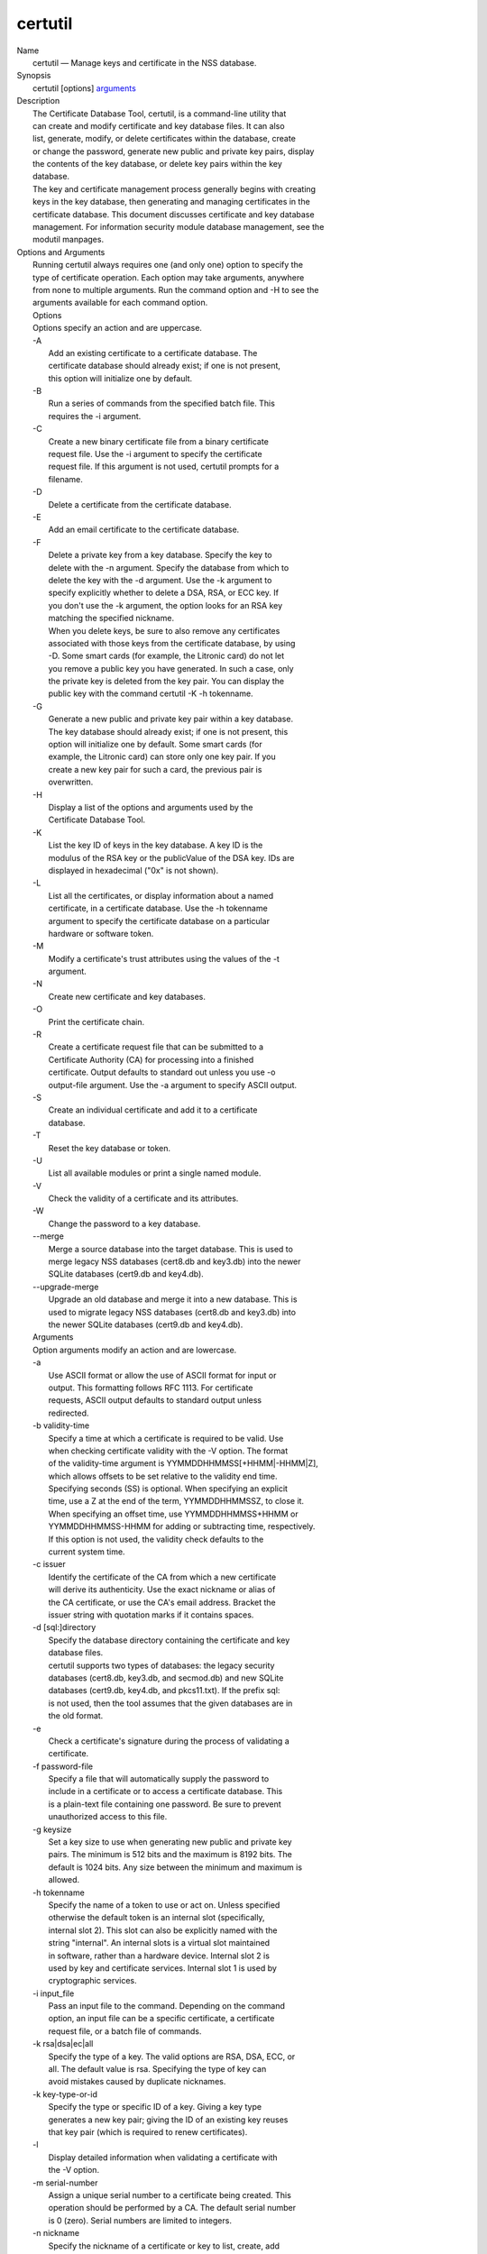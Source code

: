 .. _mozilla_projects_nss_tools_certutil:

certutil
========

.. container::

   | Name
   |    certutil — Manage keys and certificate in the NSS database.
   | Synopsis
   |    certutil [options] `arguments <arguments>`__
   | Description
   |    The Certificate Database Tool, certutil, is a command-line utility that
   |    can create and modify certificate and key database files. It can also
   |    list, generate, modify, or delete certificates within the database, create
   |    or change the password, generate new public and private key pairs, display
   |    the contents of the key database, or delete key pairs within the key
   |    database.
   |    The key and certificate management process generally begins with creating
   |    keys in the key database, then generating and managing certificates in the
   |    certificate database. This document discusses certificate and key database
   |    management. For information security module database management, see the
   |    modutil manpages.
   | Options and Arguments
   |    Running certutil always requires one (and only one) option to specify the
   |    type of certificate operation. Each option may take arguments, anywhere
   |    from none to multiple arguments. Run the command option and -H to see the
   |    arguments available for each command option.
   |    Options
   |    Options specify an action and are uppercase.
   |    -A
   |            Add an existing certificate to a certificate database. The
   |            certificate database should already exist; if one is not present,
   |            this option will initialize one by default.
   |    -B
   |            Run a series of commands from the specified batch file. This
   |            requires the -i argument.
   |    -C
   |            Create a new binary certificate file from a binary certificate
   |            request file. Use the -i argument to specify the certificate
   |            request file. If this argument is not used, certutil prompts for a
   |            filename.
   |    -D
   |            Delete a certificate from the certificate database.
   |    -E
   |            Add an email certificate to the certificate database.
   |    -F
   |            Delete a private key from a key database. Specify the key to
   |            delete with the -n argument. Specify the database from which to
   |            delete the key with the -d argument. Use the -k argument to
   |            specify explicitly whether to delete a DSA, RSA, or ECC key. If
   |            you don't use the -k argument, the option looks for an RSA key
   |            matching the specified nickname.
   |            When you delete keys, be sure to also remove any certificates
   |            associated with those keys from the certificate database, by using
   |            -D. Some smart cards (for example, the Litronic card) do not let
   |            you remove a public key you have generated. In such a case, only
   |            the private key is deleted from the key pair. You can display the
   |            public key with the command certutil -K -h tokenname.
   |    -G
   |            Generate a new public and private key pair within a key database.
   |            The key database should already exist; if one is not present, this
   |            option will initialize one by default. Some smart cards (for
   |            example, the Litronic card) can store only one key pair. If you
   |            create a new key pair for such a card, the previous pair is
   |            overwritten.
   |    -H
   |            Display a list of the options and arguments used by the
   |            Certificate Database Tool.
   |    -K
   |            List the key ID of keys in the key database. A key ID is the
   |            modulus of the RSA key or the publicValue of the DSA key. IDs are
   |            displayed in hexadecimal ("0x" is not shown).
   |    -L
   |            List all the certificates, or display information about a named
   |            certificate, in a certificate database. Use the -h tokenname
   |            argument to specify the certificate database on a particular
   |            hardware or software token.
   |    -M
   |            Modify a certificate's trust attributes using the values of the -t
   |            argument.
   |    -N
   |            Create new certificate and key databases.
   |    -O
   |            Print the certificate chain.
   |    -R
   |            Create a certificate request file that can be submitted to a
   |            Certificate Authority (CA) for processing into a finished
   |            certificate. Output defaults to standard out unless you use -o
   |            output-file argument. Use the -a argument to specify ASCII output.
   |    -S
   |            Create an individual certificate and add it to a certificate
   |            database.
   |    -T
   |            Reset the key database or token.
   |    -U
   |            List all available modules or print a single named module.
   |    -V
   |            Check the validity of a certificate and its attributes.
   |    -W
   |            Change the password to a key database.
   |    --merge
   |            Merge a source database into the target database. This is used to
   |            merge legacy NSS databases (cert8.db and key3.db) into the newer
   |            SQLite databases (cert9.db and key4.db).
   |    --upgrade-merge
   |            Upgrade an old database and merge it into a new database. This is
   |            used to migrate legacy NSS databases (cert8.db and key3.db) into
   |            the newer SQLite databases (cert9.db and key4.db).
   |    Arguments
   |    Option arguments modify an action and are lowercase.
   |    -a
   |            Use ASCII format or allow the use of ASCII format for input or
   |            output. This formatting follows RFC 1113. For certificate
   |            requests, ASCII output defaults to standard output unless
   |            redirected.
   |    -b validity-time
   |            Specify a time at which a certificate is required to be valid. Use
   |            when checking certificate validity with the -V option. The format
   |            of the validity-time argument is YYMMDDHHMMSS[+HHMM|-HHMM|Z],
   |            which allows offsets to be set relative to the validity end time.
   |            Specifying seconds (SS) is optional. When specifying an explicit
   |            time, use a Z at the end of the term, YYMMDDHHMMSSZ, to close it.
   |            When specifying an offset time, use YYMMDDHHMMSS+HHMM or
   |            YYMMDDHHMMSS-HHMM for adding or subtracting time, respectively.
   |            If this option is not used, the validity check defaults to the
   |            current system time.
   |    -c issuer
   |            Identify the certificate of the CA from which a new certificate
   |            will derive its authenticity. Use the exact nickname or alias of
   |            the CA certificate, or use the CA's email address. Bracket the
   |            issuer string with quotation marks if it contains spaces.
   |    -d [sql:]directory
   |            Specify the database directory containing the certificate and key
   |            database files.
   |            certutil supports two types of databases: the legacy security
   |            databases (cert8.db, key3.db, and secmod.db) and new SQLite
   |            databases (cert9.db, key4.db, and pkcs11.txt). If the prefix sql:
   |            is not used, then the tool assumes that the given databases are in
   |            the old format.
   |    -e
   |            Check a certificate's signature during the process of validating a
   |            certificate.
   |    -f password-file
   |            Specify a file that will automatically supply the password to
   |            include in a certificate or to access a certificate database. This
   |            is a plain-text file containing one password. Be sure to prevent
   |            unauthorized access to this file.
   |    -g keysize
   |            Set a key size to use when generating new public and private key
   |            pairs. The minimum is 512 bits and the maximum is 8192 bits. The
   |            default is 1024 bits. Any size between the minimum and maximum is
   |            allowed.
   |    -h tokenname
   |            Specify the name of a token to use or act on. Unless specified
   |            otherwise the default token is an internal slot (specifically,
   |            internal slot 2). This slot can also be explicitly named with the
   |            string "internal". An internal slots is a virtual slot maintained
   |            in software, rather than a hardware device. Internal slot 2 is
   |            used by key and certificate services. Internal slot 1 is used by
   |            cryptographic services.
   |    -i input_file
   |            Pass an input file to the command. Depending on the command
   |            option, an input file can be a specific certificate, a certificate
   |            request file, or a batch file of commands.
   |    -k rsa|dsa|ec|all
   |            Specify the type of a key. The valid options are RSA, DSA, ECC, or
   |            all. The default value is rsa. Specifying the type of key can
   |            avoid mistakes caused by duplicate nicknames.
   |    -k key-type-or-id
   |            Specify the type or specific ID of a key. Giving a key type
   |            generates a new key pair; giving the ID of an existing key reuses
   |            that key pair (which is required to renew certificates).
   |    -l
   |            Display detailed information when validating a certificate with
   |            the -V option.
   |    -m serial-number
   |            Assign a unique serial number to a certificate being created. This
   |            operation should be performed by a CA. The default serial number
   |            is 0 (zero). Serial numbers are limited to integers.
   |    -n nickname
   |            Specify the nickname of a certificate or key to list, create, add
   |            to a database, modify, or validate. Bracket the nickname string
   |            with quotation marks if it contains spaces.
   |    -o output-file
   |            Specify the output file name for new certificates or binary
   |            certificate requests. Bracket the output-file string with
   |            quotation marks if it contains spaces. If this argument is not
   |            used the output destination defaults to standard output.
   |    -P dbPrefix
   |            Specify the prefix used on the certificate and key database file.
   |            This option is provided as a special case. Changing the names of
   |            the certificate and key databases is not recommended.
   |    -p phone
   |            Specify a contact telephone number to include in new certificates
   |            or certificate requests. Bracket this string with quotation marks
   |            if it contains spaces.
   |    -q pqgfile
   |            Read an alternate PQG value from the specified file when
   |            generating DSA key pairs. If this argument is not used, certutil
   |            generates its own PQG value. PQG files are created with a separate
   |            DSA utility.
   |    -q curve-name
   |            Set the elliptic curve name to use when generating ECC key pairs.
   |            A complete list of ECC curves is given in the help (-H).
   |    -r
   |            Display a certificate's binary DER encoding when listing
   |            information about that certificate with the -L option.
   |    -s subject
   |            Identify a particular certificate owner for new certificates or
   |            certificate requests. Bracket this string with quotation marks if
   |            it contains spaces. The subject identification format follows RFC
   |            #1485.
   |    -t trustargs
   |            Specify the trust attributes to modify in an existing certificate
   |            or to apply to a certificate when creating it or adding it to a
   |            database. There are three available trust categories for each
   |            certificate, expressed in the order SSL, email, object signing for
   |            each trust setting. In each category position, use none, any, or
   |            all of the attribute codes:
   |               o p - Valid peer
   |               o P - Trusted peer (implies p)
   |               o c - Valid CA
   |               o T - Trusted CA to issue client certificates (implies c)
   |               o C - Trusted CA to issue server certificates (SSL only)
   |                 (implies c)
   |               o u - Certificate can be used for authentication or signing
   |               o w - Send warning (use with other attributes to include a
   |                 warning when the certificate is used in that context)
   |            The attribute codes for the categories are separated by commas,
   |            and the entire set of attributes enclosed by quotation marks. For
   |            example:
   |            -t "TCu,Cu,Tuw"
   |            Use the -L option to see a list of the current certificates and
   |            trust attributes in a certificate database.
   |    -u certusage
   |            Specify a usage context to apply when validating a certificate
   |            with the -V option.
   |            The contexts are the following:
   |               o C (as an SSL client)
   |               o V (as an SSL server)
   |               o S (as an email signer)
   |               o R (as an email recipient)
   |               o O (as an OCSP status responder)
   |               o J (as an object signer)
   |    -v valid-months
   |            Set the number of months a new certificate will be valid. The
   |            validity period begins at the current system time unless an offset
   |            is added or subtracted with the -w option. If this argument is not
   |            used, the default validity period is three months. When this
   |            argument is used, the default three-month period is automatically
   |            added to any value given in the valid-month argument. For example,
   |            using this option to set a value of 3 would cause 3 to be added to
   |            the three-month default, creating a validity period of six months.
   |            You can use negative values to reduce the default period. For
   |            example, setting a value of -2 would subtract 2 from the default
   |            and create a validity period of one month.
   |    -w offset-months
   |            Set an offset from the current system time, in months, for the
   |            beginning of a certificate's validity period. Use when creating
   |            the certificate or adding it to a database. Express the offset in
   |            integers, using a minus sign (-) to indicate a negative offset. If
   |            this argument is not used, the validity period begins at the
   |            current system time. The length of the validity period is set with
   |            the -v argument.
   |    -X
   |            Force the key and certificate database to open in read-write mode.
   |            This is used with the -U and -L command options.
   |    -x
   |            Use certutil to generate the signature for a certificate being
   |            created or added to a database, rather than obtaining a signature
   |            from a separate CA.
   |    -y exp
   |            Set an alternate exponent value to use in generating a new RSA
   |            public key for the database, instead of the default value of
   |            65537. The available alternate values are 3 and 17.
   |    -z noise-file
   |            Read a seed value from the specified file to generate a new
   |            private and public key pair. This argument makes it possible to
   |            use hardware-generated seed values or manually create a value from
   |            the keyboard. The minimum file size is 20 bytes.
   |    -0 SSO_password
   |            Set a site security officer password on a token.
   |    -1 \| --keyUsage keyword,keyword
   |            Set a Netscape Certificate Type Extension in the certificate.
   |            There are several available keywords:
   |               o digital signature
   |               o nonRepudiation
   |               o keyEncipherment
   |               o dataEncipherment
   |               o keyAgreement
   |               o certSigning
   |               o crlSigning
   |               o critical
   |    -2
   |            Add a basic constraint extension to a certificate that is being
   |            created or added to a database. This extension supports the
   |            certificate chain verification process. certutil prompts for the
   |            certificate constraint extension to select.
   |            X.509 certificate extensions are described in RFC 5280.
   |    -3
   |            Add an authority key ID extension to a certificate that is being
   |            created or added to a database. This extension supports the
   |            identification of a particular certificate, from among multiple
   |            certificates associated with one subject name, as the correct
   |            issuer of a certificate. The Certificate Database Tool will prompt
   |            you to select the authority key ID extension.
   |            X.509 certificate extensions are described in RFC 5280.
   |    -4
   |            Add a CRL distribution point extension to a certificate that is
   |            being created or added to a database. This extension identifies
   |            the URL of a certificate's associated certificate revocation list
   |            (CRL). certutil prompts for the URL.
   |            X.509 certificate extensions are described in RFC 5280.
   |    -5 \| --nsCertType keyword,keyword
   |            Add a Netscape certificate type extension to a certificate that is
   |            being created or added to the database. There are several
   |            available keywords:
   |               o sslClient
   |               o sslServer
   |               o smime
   |               o objectSigning
   |               o sslCA
   |               o smimeCA
   |               o objectSigningCA
   |               o critical
   |            X.509 certificate extensions are described in RFC 5280.
   |    -6 \| --extKeyUsage keyword,keyword
   |            Add an extended key usage extension to a certificate that is being
   |            created or added to the database. Several keywords are available:
   |               o serverAuth
   |               o clientAuth
   |               o codeSigning
   |               o emailProtection
   |               o timeStamp
   |               o ocspResponder
   |               o stepUp
   |               o critical
   |            X.509 certificate extensions are described in RFC 5280.
   |    -7 emailAddrs
   |            Add a comma-separated list of email addresses to the subject
   |            alternative name extension of a certificate or certificate request
   |            that is being created or added to the database. Subject
   |            alternative name extensions are described in Section 4.2.1.7 of
   |            RFC 3280.
   |    -8 dns-names
   |            Add a comma-separated list of DNS names to the subject alternative
   |            name extension of a certificate or certificate request that is
   |            being created or added to the database. Subject alternative name
   |            extensions are described in Section 4.2.1.7 of RFC 3280.
   |    --extAIA
   |            Add the Authority Information Access extension to the certificate.
   |            X.509 certificate extensions are described in RFC 5280.
   |    --extSIA
   |            Add the Subject Information Access extension to the certificate.
   |            X.509 certificate extensions are described in RFC 5280.
   |    --extCP
   |            Add the Certificate Policies extension to the certificate. X.509
   |            certificate extensions are described in RFC 5280.
   |    --extPM
   |            Add the Policy Mappings extension to the certificate. X.509
   |            certificate extensions are described in RFC 5280.
   |    --extPC
   |            Add the Policy Constraints extension to the certificate. X.509
   |            certificate extensions are described in RFC 5280.
   |    --extIA
   |            Add the Inhibit Any Policy Access extension to the certificate.
   |            X.509 certificate extensions are described in RFC 5280.
   |    --extSKID
   |            Add the Subject Key ID extension to the certificate. X.509
   |            certificate extensions are described in RFC 5280.
   |    --source-dir certdir
   |            Identify the certificate database directory to upgrade.
   |    --source-prefix certdir
   |            Give the prefix of the certificate and key databases to upgrade.
   |    --upgrade-id uniqueID
   |            Give the unique ID of the database to upgrade.
   |    --upgrade-token-name name
   |            Set the name of the token to use while it is being upgraded.
   |    -@ pwfile
   |            Give the name of a password file to use for the database being
   |            upgraded.
   | Usage and Examples
   |    Most of the command options in the examples listed here have more
   |    arguments available. The arguments included in these examples are the most
   |    common ones or are used to illustrate a specific scenario. Use the -H
   |    option to show the complete list of arguments for each command option.
   |    Creating New Security Databases
   |    Certificates, keys, and security modules related to managing certificates
   |    are stored in three related databases:
   |      o cert8.db or cert9.db
   |      o key3.db or key4.db
   |      o secmod.db or pkcs11.txt
   |    These databases must be created before certificates or keys can be
   |    generated.
   |  certutil -N -d [sql:]directory
   |    Creating a Certificate Request
   |    A certificate request contains most or all of the information that is used
   |    to generate the final certificate. This request is submitted separately to
   |    a certificate authority and is then approved by some mechanism
   |    (automatically or by human review). Once the request is approved, then the
   |    certificate is generated.
   |  $ certutil -R -k key-type-or-id [-q pqgfile|curve-name] -g key-size -s subject [-h tokenname]
     -d [sql:]directory [-p phone] [-o output-file] [-a]
   |    The -R command options requires four arguments:
   |      o -k to specify either the key type to generate or, when renewing a
   |        certificate, the existing key pair to use
   |      o -g to set the keysize of the key to generate
   |      o -s to set the subject name of the certificate
   |      o -d to give the security database directory
   |    The new certificate request can be output in ASCII format (-a) or can be
   |    written to a specified file (-o).
   |    For example:
   |  $ certutil -R -k ec -q nistb409 -g 512 -s "CN=John Smith,O=Example Corp,L=Mountain
     View,ST=California,C=US" -d sql:/home/my/sharednssdb -p 650-555-0123 -a -o cert.cer
   |  Generating key.  This may take a few moments...
   |  Certificate request generated by Netscape
   |  Phone: 650-555-0123
   |  Common Name: John Smith
   |  Email: (not ed)
   |  Organization: Example Corp
   |  State: California
   |  Country: US
   |  -----BEGIN NEW CERTIFICATE REQUEST-----
   |  MIIBIDCBywIBADBmMQswCQYDVQQGEwJVUzETMBEGA1UECBMKQ2FsaWZvcm5pYTEW
   |  MBQGA1UEBxMNTW91bnRhaW4gVmlldzEVMBMGA1UEChMMRXhhbXBsZSBDb3JwMRMw
   |  EQYDVQQDEwpKb2huIFNtaXRoMFwwDQYJKoZIhvcNAQEBBQADSwAwSAJBAMVUpDOZ
   |  KmHnOx7reP8Cc0Lk+fFWEuYIDX9W5K/BioQOKvEjXyQZhit9aThzBVMoSf1Y1S8J
   |  CzdUbCg1+IbnXaECAwEAAaAAMA0GCSqGSIb3DQEBBQUAA0EAryqZvpYrUtQ486Ny
   |  qmtyQNjIi1F8c1Z+TL4uFYlMg8z6LG/J/u1E5t1QqB5e9Q4+BhRbrQjRR1JZx3tB
   |  1hP9Gg==
   |  -----END NEW CERTIFICATE REQUEST-----
   |    Creating a Certificate
   |    A valid certificate must be issued by a trusted CA. This can be done by
   |    specifying a CA certificate (-c) that is stored in the certificate
   |    database. If a CA key pair is not available, you can create a self-signed
   |    certificate using the -x argument with the -S command option.
   |  $ certutil -S -k rsa|dsa|ec -n certname -s subject [-c issuer \|-x] -t trustargs -d
     [sql:]directory [-m serial-number] [-v valid-months] [-w offset-months] [-p phone] [-1] [-2]
     [-3] [-4] [-5 keyword] [-6 keyword] [-7 emailAddress] [-8 dns-names] [--extAIA] [--extSIA]
     [--extCP] [--extPM] [--extPC] [--extIA] [--extSKID]
   |    The series of numbers and --ext\* options set certificate extensions that
   |    can be added to the certificate when it is generated by the CA.
   |    For example, this creates a self-signed certificate:
   |  $ certutil -S -s "CN=Example CA" -n my-ca-cert -x -t "C,C,C" -1 -2 -5 -m 3650
   |    From there, new certificates can reference the self-signed certificate:
   |  $ certutil -S -s "CN=My Server Cert" -n my-server-cert -c "my-ca-cert" -t "u,u,u" -1 -5 -6 -8
     -m 730
   |    Generating a Certificate from a Certificate Request
   |    When a certificate request is created, a certificate can be generated by
   |    using the request and then referencing a certificate authority signing
   |    certificate (the issuer specified in the -c argument). The issuing
   |    certificate must be in the certificate database in the specified
   |    directory.
   |  certutil -C -c issuer -i cert-request-file -o output-file [-m serial-number] [-v valid-months]
     [-w offset-months] -d [sql:]directory [-1] [-2] [-3] [-4] [-5 keyword] [-6 keyword] [-7
     emailAddress] [-8 dns-names]
   |    For example:
   |  $ certutil -C -c "my-ca-cert" -i /home/certs/cert.req -o cert.cer -m 010 -v 12 -w 1 -d
     sql:/home/my/sharednssdb -1 nonRepudiation,dataEncipherment -5 sslClient -6 clientAuth -7
     jsmith@example.com
   |    Generating Key Pairs
   |    Key pairs are generated automatically with a certificate request or
   |    certificate, but they can also be generated independently using the -G
   |    command option.
   |  certutil -G -d [sql:]directory \| -h tokenname -k key-type -g key-size [-y exponent-value] -q
     pqgfile|curve-name
   |    For example:
   |  $ certutil -G -h lunasa -k ec -g 256 -q sect193r2
   |    Listing Certificates
   |    The -L command option lists all of the certificates listed in the
   |    certificate database. The path to the directory (-d) is required.
   |  $ certutil -L -d sql:/home/my/sharednssdb
   |  Certificate Nickname                                         Trust Attributes
   |                                                               SSL,S/MIME,JAR/XPI
   |  CA Administrator of Instance pki-ca1's Example Domain ID     u,u,u
   |  TPS Administrator's Example Domain ID                        u,u,u
   |  Google Internet Authority                                    ,,
   |  Certificate Authority - Example Domain                       CT,C,C
   |    Using additional arguments with -L can return and print the information
   |    for a single, specific certificate. For example, the -n argument passes
   |    the certificate name, while the -a argument prints the certificate in
   |    ASCII format:
   |  $ certutil -L -d sql:/home/my/sharednssdb -a -n "Certificate Authority - Example Domain"
   |  -----BEGIN CERTIFICATE-----
   |  MIIDmTCCAoGgAwIBAgIBATANBgkqhkiG9w0BAQUFADA5MRcwFQYDVQQKEw5FeGFt
   |  cGxlIERvbWFpbjEeMBwGA1UEAxMVQ2VydGlmaWNhdGUgQXV0aG9yaXR5MB4XDTEw
   |  MDQyOTIxNTY1OFoXDTEyMDQxODIxNTY1OFowOTEXMBUGA1UEChMORXhhbXBsZSBE
   |  b21haW4xHjAcBgNVBAMTFUNlcnRpZmljYXRlIEF1dGhvcml0eTCCASIwDQYJKoZI
   |  hvcNAQEBBQADggEPADCCAQoCggEBAO/bqUli2KwqXFKmMMG93KN1SANzNTXA/Vlf
   |  Tmrih3hQgjvR1ktIY9aG6cB7DSKWmtHp/+p4PUCMqL4ZrSGt901qxkePyZ2dYmM2
   |  RnelK+SEUIPiUtoZaDhNdiYsE/yuDE8vQWj0vHCVL0w72qFUcSQ/WZT7FCrnUIUI
   |  udeWnoPSUn70gLhcj/lvxl7K9BHyD4Sq5CzktwYtFWLiiwV+ZY/Fl6JgbGaQyQB2
   |  bP4iRMfloGqsxGuB1evWVDF1haGpFDSPgMnEPSLg3/3dXn+HDJbZ29EU8/xKzQEb
   |  3V0AHKbu80zGllLEt2Zx/WDIrgJEN9yMfgKFpcmL+BvIRsmh0VsCAwEAAaOBqzCB
   |  qDAfBgNVHSMEGDAWgBQATgxHQyRUfKIZtdp55bZlFr+tFzAPBgNVHRMBAf8EBTAD
   |  AQH/MA4GA1UdDwEB/wQEAwIBxjAdBgNVHQ4EFgQUAE4MR0MkVHyiGbXaeeW2ZRa/
   |  rRcwRQYIKwYBBQUHAQEEOTA3MDUGCCsGAQUFBzABhilodHRwOi8vbG9jYWxob3N0
   |  LmxvY2FsZG9tYWluOjkxODAvY2Evb2NzcDANBgkqhkiG9w0BAQUFAAOCAQEAi8Gk
   |  L3XO43u7/TDOeEsWPmq+jZsDZ3GZ85Ajt3KROLWeKVZZZa2E2Hnsvf2uXbk5amKe
   |  lRxdSeRH9g85pv4KY7Z8xZ71NrI3+K3uwmnqkc6t0hhYb1mw/gx8OAAoluQx3biX
   |  JBDxjI73Cf7XUopplHBjjiwyGIJUO8BEZJ5L+TF4P38MJz1snLtzZpEAX5bl0U76
   |  bfu/tZFWBbE8YAWYtkCtMcalBPj6jn2WD3M01kGozW4mmbvsj1cRB9HnsGsqyHCu
   |  U0ujlL1H/RWcjn607+CTeKH9jLMUqCIqPJNOa+kq/6F7NhNRRiuzASIbZc30BZ5a
   |  nI7q5n1USM3eWQlVXw==
   |  -----END CERTIFICATE-----
   |    Listing Keys
   |    Keys are the original material used to encrypt certificate data. The keys
   |    generated for certificates are stored separately, in the key database.
   |    To list all keys in the database, use the -K command option and the
   |    (required) -d argument to give the path to the directory.
   |  $ certutil -K -d sql:/home/my/sharednssdb
   |  certutil: Checking token "NSS Certificate DB" in slot "NSS User Private Key and Certificate
     Services                  "
   |  < 0> rsa      455a6673bde9375c2887ec8bf8016b3f9f35861d   Thawte Freemail Member's Thawte
     Consulting (Pty) Ltd. ID
   |  < 1> rsa      40defeeb522ade11090eacebaaf1196a172127df   Example Domain Administrator Cert
   |  < 2> rsa      1d0b06f44f6c03842f7d4f4a1dc78b3bcd1b85a5   John Smith user cert
   |    There are ways to narrow the keys listed in the search results:
   |      o To return a specific key, use the -n name argument with the name of
   |        the key.
   |      o If there are multiple security devices loaded, then the -h tokenname
   |        argument can search a specific token or all tokens.
   |      o If there are multiple key types available, then the -k key-type
   |        argument can search a specific type of key, like RSA, DSA, or ECC.
   |    Listing Security Modules
   |    The devices that can be used to store certificates -- both internal
   |    databases and external devices like smart cards -- are recognized and used
   |    by loading security modules. The -U command option lists all of the
   |    security modules listed in the secmod.db database. The path to the
   |    directory (-d) is required.
   |  $ certutil -U -d sql:/home/my/sharednssdb
   |      slot: NSS User Private Key and Certificate Services
   |     token: NSS Certificate DB
   |      slot: NSS Internal Cryptographic Services
   |     token: NSS Generic Crypto Services
   |    Adding Certificates to the Database
   |    Existing certificates or certificate requests can be added manually to the
   |    certificate database, even if they were generated elsewhere. This uses the
   |    -A command option.
   |  certutil -A -n certname -t trustargs -d [sql:]directory [-a] [-i input-file]
   |    For example:
   |  $ certutil -A -n "CN=My SSL Certificate" -t "u,u,u" -d sql:/home/my/sharednssdb -i
     /home/example-certs/cert.cer
   |    A related command option, -E, is used specifically to add email
   |    certificates to the certificate database. The -E command has the same
   |    arguments as the -A command. The trust arguments for certificates have the
   |    format SSL,S/MIME,Code-signing, so the middle trust settings relate most
   |    to email certificates (though the others can be set). For example:
   |  $ certutil -E -n "CN=John Smith Email Cert" -t ",Pu," -d sql:/home/my/sharednssdb -i
     /home/example-certs/email.cer
   |    Deleting Certificates to the Database
   |    Certificates can be deleted from a database using the -D option. The only
   |    required options are to give the security database directory and to
   |    identify the certificate nickname.
   |  certutil -D -d [sql:]directory -n "nickname"
   |    For example:
   |  $ certutil -D -d sql:/home/my/sharednssdb -n "my-ssl-cert"
   |    Validating Certificates
   |    A certificate contains an expiration date in itself, and expired
   |    certificates are easily rejected. However, certificates can also be
   |    revoked before they hit their expiration date. Checking whether a
   |    certificate has been revoked requires validating the certificate.
   |    Validation can also be used to ensure that the certificate is only used
   |    for the purposes it was initially issued for. Validation is carried out by
   |    the -V command option.
   |  certutil -V -n certificate-name [-b time] [-e] [-u cert-usage] -d [sql:]directory
   |    For example, to validate an email certificate:
   |  $ certutil -V -n "John Smith's Email Cert" -e -u S,R -d sql:/home/my/sharednssdb
   |    Modifying Certificate Trust Settings
   |    The trust settings (which relate to the operations that a certificate is
   |    allowed to be used for) can be changed after a certificate is created or
   |    added to the database. This is especially useful for CA certificates, but
   |    it can be performed for any type of certificate.
   |  certutil -M -n certificate-name -t trust-args -d [sql:]directory
   |    For example:
   |  $ certutil -M -n "My CA Certificate" -d sql:/home/my/sharednssdb -t "CTu,CTu,CTu"
   |    Printing the Certificate Chain
   |    Certificates can be issued in chains because every certificate authority
   |    itself has a certificate; when a CA issues a certificate, it essentially
   |    stamps that certificate with its own fingerprint. The -O prints the full
   |    chain of a certificate, going from the initial CA (the root CA) through
   |    ever intermediary CA to the actual certificate. For example, for an email
   |    certificate with two CAs in the chain:
   |  $ certutil -d sql:/home/my/sharednssdb -O -n "jsmith@example.com"
   |  "Builtin Object Token:Thawte Personal Freemail CA" [E=personal-freemail@thawte.com,CN=Thawte
     Personal Freemail CA,OU=Certification Services Division,O=Thawte Consulting,L=Cape
     Town,ST=Western Cape,C=ZA]
   |    "Thawte Personal Freemail Issuing CA - Thawte Consulting" [CN=Thawte Personal Freemail
     Issuing CA,O=Thawte Consulting (Pty) Ltd.,C=ZA]
   |      "(null)" [E=jsmith@example.com,CN=Thawte Freemail Member]
   |    Resetting a Token
   |    The device which stores certificates -- both external hardware devices and
   |    internal software databases -- can be blanked and reused. This operation
   |    is performed on the device which stores the data, not directly on the
   |    security databases, so the location must be referenced through the token
   |    name (-h) as well as any directory path. If there is no external token
   |    used, the default value is internal.
   |  certutil -T -d [sql:]directory -h token-name -0 security-officer-password
   |    Many networks have dedicated personnel who handle changes to security
   |    tokens (the security officer). This person must supply the password to
   |    access the specified token. For example:
   |  $ certutil -T -d sql:/home/my/sharednssdb -h nethsm -0 secret
   |    Upgrading or Merging the Security Databases
   |    Many networks or applications may be using older BerkeleyDB versions of
   |    the certificate database (cert8.db). Databases can be upgraded to the new
   |    SQLite version of the database (cert9.db) using the --upgrade-merge
   |    command option or existing databases can be merged with the new cert9.db
   |    databases using the ---merge command.
   |    The --upgrade-merge command must give information about the original
   |    database and then use the standard arguments (like -d) to give the
   |    information about the new databases. The command also requires information
   |    that the tool uses for the process to upgrade and write over the original
   |    database.
   |  certutil --upgrade-merge -d [sql:]directory [-P dbprefix] --source-dir directory
     --source-prefix dbprefix --upgrade-id id --upgrade-token-name name [-@ password-file]
   |    For example:
   |  $ certutil --upgrade-merge -d sql:/home/my/sharednssdb --source-dir /opt/my-app/alias/
     --source-prefix serverapp- --upgrade-id 1 --upgrade-token-name internal
   |    The --merge command only requires information about the location of the
   |    original database; since it doesn't change the format of the database, it
   |    can write over information without performing interim step.
   |  certutil --merge -d [sql:]directory [-P dbprefix] --source-dir directory --source-prefix
     dbprefix [-@ password-file]
   |    For example:
   |  $ certutil --merge -d sql:/home/my/sharednssdb --source-dir /opt/my-app/alias/ --source-prefix
     serverapp-
   |    Running certutil Commands from a Batch File
   |    A series of commands can be run sequentially from a text file with the -B
   |    command option. The only argument for this specifies the input file.
   |  $ certutil -B -i /path/to/batch-file
   | NSS Database Types
   |    NSS originally used BerkeleyDB databases to store security information.
   |    The last versions of these legacy databases are:
   |      o cert8.db for certificates
   |      o key3.db for keys
   |      o secmod.db for PKCS #11 module information
   |    BerkeleyDB has performance limitations, though, which prevent it from
   |    being easily used by multiple applications simultaneously. NSS has some
   |    flexibility that allows applications to use their own, independent
   |    database engine while keeping a shared database and working around the
   |    access issues. Still, NSS requires more flexibility to provide a truly
   |    shared security database.
   |    In 2009, NSS introduced a new set of databases that are SQLite databases
   |    rather than BerkleyDB. These new databases provide more accessibility and
   |    performance:
   |      o cert9.db for certificates
   |      o key4.db for keys
   |      o pkcs11.txt, which is listing of all of the PKCS #11 modules contained
   |        in a new subdirectory in the security databases directory
   |    Because the SQLite databases are designed to be shared, these are the
   |    shared database type. The shared database type is preferred; the legacy
   |    format is included for backward compatibility.
   |    By default, the tools (certutil, pk12util, modutil) assume that the given
   |    security databases follow the more common legacy type. Using the SQLite
   |    databases must be manually specified by using the sql: prefix with the
   |    given security directory. For example:
   |  $ certutil -L -d sql:/home/my/sharednssdb
   |    To set the shared database type as the default type for the tools, set the
   |    NSS_DEFAULT_DB_TYPE environment variable to sql:
   |  export NSS_DEFAULT_DB_TYPE="sql"
   |    This line can be set added to the ~/.bashrc file to make the change
   |    permanent.
   |    Most applications do not use the shared database by default, but they can
   |    be configured to use them. For example, this how-to article covers how to
   |    configure Firefox and Thunderbird to use the new shared NSS databases:
   |      o https://wiki.mozilla.org/NSS_Shared_DB_Howto
   |    For an engineering draft on the changes in the shared NSS databases, see
   |    the NSS project wiki:
   |      o https://wiki.mozilla.org/NSS_Shared_DB
   | See Also
   |    pk12util (1)
   |    modutil (1)
   |    certutil has arguments or operations that use features defined in several
   |    IETF RFCs.
   |      o `http://tools.ietf.org/html/rfc5280 <https://datatracker.ietf.org/doc/html/rfc5280>`__
   |      o `http://tools.ietf.org/html/rfc1113 <https://datatracker.ietf.org/doc/html/rfc1113>`__
   |      o `http://tools.ietf.org/html/rfc1485 <https://datatracker.ietf.org/doc/html/rfc1485>`__
   |    The NSS wiki has information on the new database design and how to
   |    configure applications to use it.
   |      o https://wiki.mozilla.org/NSS_Shared_DB_Howto
   |      o https://wiki.mozilla.org/NSS_Shared_DB
   | Additional Resources
   |    For information about NSS and other tools related to NSS (like JSS), check
   |    out the NSS project wiki at
   |   
     [1]\ `http://www.mozilla.org/projects/security/pki/nss/ <https://www.mozilla.org/projects/security/pki/nss/>`__.
     The NSS site relates
   |    directly to NSS code changes and releases.
   |    Mailing lists: https://lists.mozilla.org/listinfo/dev-tech-crypto
   |    IRC: Freenode at #dogtag-pki
   | Authors
   |    The NSS tools were written and maintained by developers with Netscape, Red
   |    Hat, and Sun.
   |    Authors: Elio Maldonado <emaldona@redhat.com>, Deon Lackey
   |    <dlackey@redhat.com>.
   | Copyright
   |    (c) 2010, Red Hat, Inc. Licensed under the GNU Public License version 2.
   | References
   |    Visible links
   |    1.
     `http://www.mozilla.org/projects/security/pki/nss/ <https://www.mozilla.org/projects/security/pki/nss/>`__